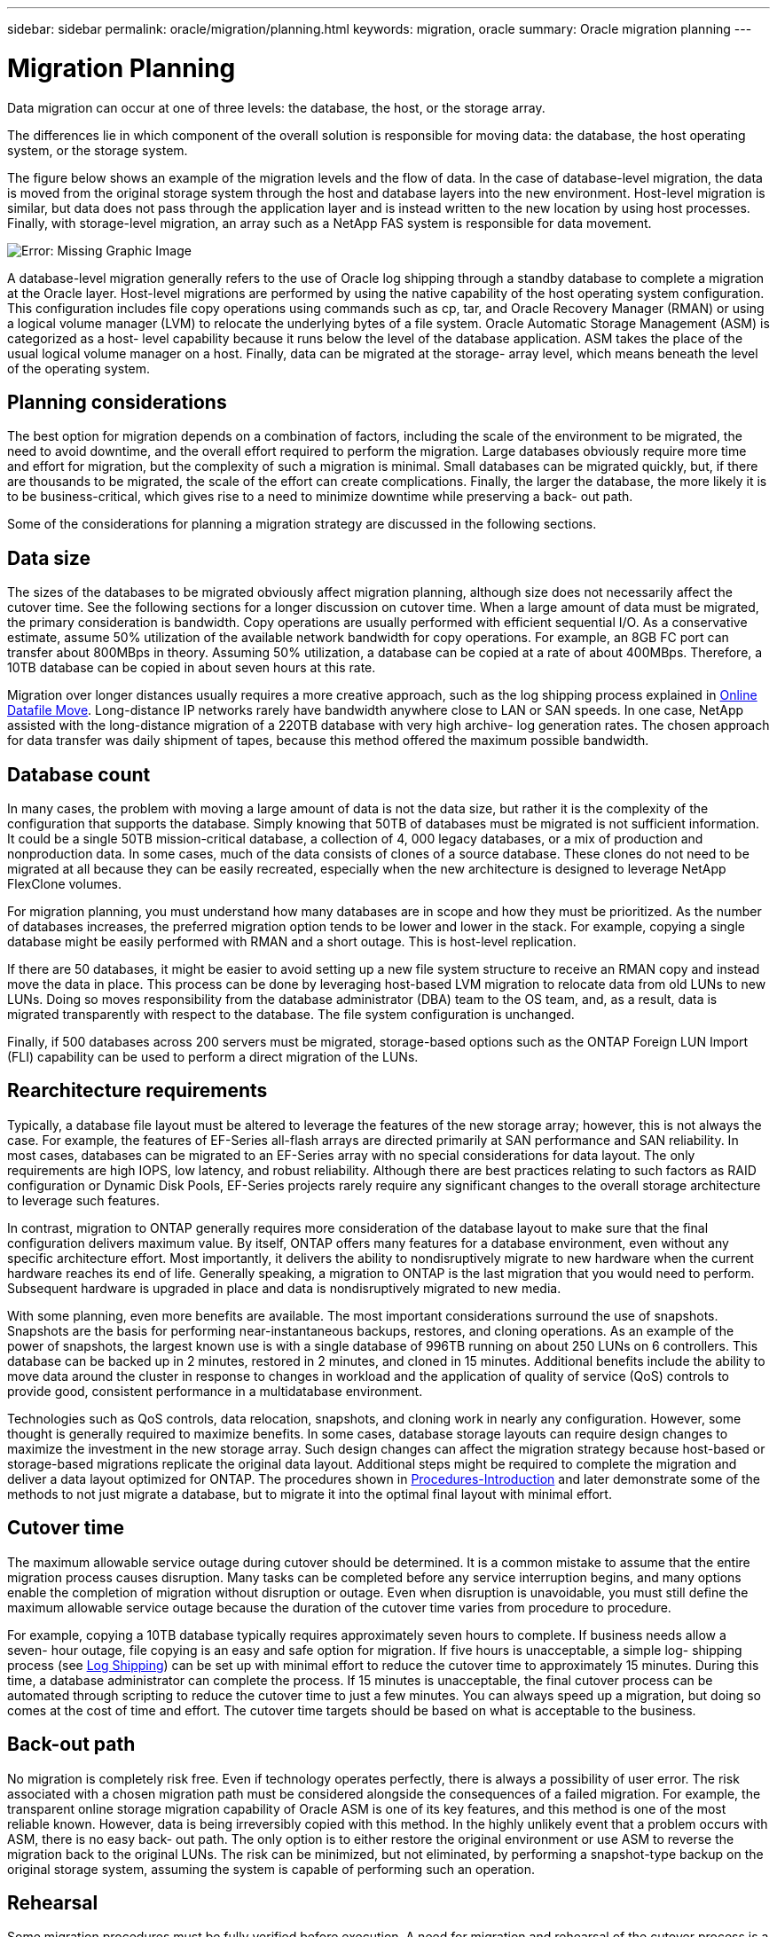 ---
sidebar: sidebar
permalink: oracle/migration/planning.html
keywords: migration, oracle
summary: Oracle migration planning
---

= Migration Planning
:hardbreaks:
:nofooter:
:icons: font
:linkattrs:
:imagesdir: ../media/

[.lead]
Data migration can occur at one of three levels: the database, the host, or the storage array.

The differences lie in which component of the overall solution is responsible for moving data: the database, the host operating system, or the storage system.

The figure below shows an example of the migration levels and the flow of data. In the case of database-level migration, the data is moved from the original storage system through the host and database layers into the new environment. Host-level migration is similar, but data does not pass through the application layer and is instead written to the new location by using host processes. Finally, with storage-level migration, an array such as a NetApp FAS system is responsible for data movement.

image:../media/levels.png[Error: Missing Graphic Image]

A database-level migration generally refers to the use of Oracle log shipping through a standby database to complete a migration at the Oracle layer. Host-level migrations are performed by using the native capability of the host operating system configuration. This configuration includes file copy operations using commands such as cp, tar, and Oracle Recovery Manager (RMAN) or using a logical volume manager (LVM) to relocate the underlying bytes of a file system. Oracle Automatic Storage Management (ASM) is categorized as a host- level capability because it runs below the level of the database application. ASM takes the place of the usual logical volume manager on a host. Finally, data can be migrated at the storage- array level, which means beneath the level of the operating system.

== Planning considerations

The best option for migration depends on a combination of factors, including the scale of the environment to be migrated, the need to avoid downtime, and the overall effort required to perform the migration. Large databases obviously require more time and effort for migration, but the complexity of such a migration is minimal. Small databases can be migrated quickly, but, if there are thousands to be migrated, the scale of the effort can create complications. Finally, the larger the database, the more likely it is to be business-critical, which gives rise to a need to minimize downtime while preserving a back- out path.

Some of the considerations for planning a migration strategy are discussed in the following sections.

== Data size

The sizes of the databases to be migrated obviously affect migration planning, although size does not necessarily affect the cutover time. See the following sections for a longer discussion on cutover time. When a large amount of data must be migrated, the primary consideration is bandwidth. Copy operations are usually performed with efficient sequential I/O. As a conservative estimate, assume 50% utilization of the available network bandwidth for copy operations. For example, an 8GB FC port can transfer about 800MBps in theory. Assuming 50% utilization, a database can be copied at a rate of about 400MBps. Therefore, a 10TB database can be copied in about seven hours at this rate.

Migration over longer distances usually requires a more creative approach, such as the log shipping process explained in link:datafile-move[Online Datafile Move]. Long-distance IP networks rarely have bandwidth anywhere close to LAN or SAN speeds. In one case, NetApp assisted with the long-distance migration of a 220TB database with very high archive- log generation rates. The chosen approach for data transfer was daily shipment of tapes, because this method offered the maximum possible bandwidth.

== Database count

In many cases, the problem with moving a large amount of data is not the data size, but rather it is the complexity of the configuration that supports the database. Simply knowing that 50TB of databases must be migrated is not sufficient information. It could be a single 50TB mission-critical database, a collection of 4, 000 legacy databases, or a mix of production and nonproduction data. In some cases, much of the data consists of clones of a source database. These clones do not need to be migrated at all because they can be easily recreated, especially when the new architecture is designed to leverage NetApp FlexClone volumes.

For migration planning, you must understand how many databases are in scope and how they must be prioritized. As the number of databases increases, the preferred migration option tends to be lower and lower in the stack. For example, copying a single database might be easily performed with RMAN and a short outage. This is host-level replication.

If there are 50 databases, it might be easier to avoid setting up a new file system structure to receive an RMAN copy and instead move the data in place. This process can be done by leveraging host-based LVM migration to relocate data from old LUNs to new LUNs. Doing so moves responsibility from the database administrator (DBA) team to the OS team, and, as a result, data is migrated transparently with respect to the database. The file system configuration is unchanged.

Finally, if 500 databases across 200 servers must be migrated, storage-based options such as the ONTAP Foreign LUN Import (FLI) capability can be used to perform a direct migration of the LUNs.

== Rearchitecture requirements

Typically, a database file layout must be altered to leverage the features of the new storage array; however, this is not always the case. For example, the features of EF-Series all-flash arrays are directed primarily at SAN performance and SAN reliability. In most cases, databases can be migrated to an EF-Series array with no special considerations for data layout. The only requirements are high IOPS, low latency, and robust reliability. Although there are best practices relating to such factors as RAID configuration or Dynamic Disk Pools, EF-Series projects rarely require any significant changes to the overall storage architecture to leverage such features.

In contrast, migration to ONTAP generally requires more consideration of the database layout to make sure that the final configuration delivers maximum value. By itself, ONTAP offers many features for a database environment, even without any specific architecture effort. Most importantly, it delivers the ability to nondisruptively migrate to new hardware when the current hardware reaches its end of life. Generally speaking, a migration to ONTAP is the last migration that you would need to perform. Subsequent hardware is upgraded in place and data is nondisruptively migrated to new media.

With some planning, even more benefits are available. The most important considerations surround the use of snapshots. Snapshots are the basis for performing near-instantaneous backups, restores, and cloning operations. As an example of the power of snapshots, the largest known use is with a single database of 996TB running on about 250 LUNs on 6 controllers. This database can be backed up in 2 minutes, restored in 2 minutes, and cloned in 15 minutes. Additional benefits include the ability to move data around the cluster in response to changes in workload and the application of quality of service (QoS) controls to provide good, consistent performance in a multidatabase environment.

Technologies such as QoS controls, data relocation, snapshots, and cloning work in nearly any configuration. However, some thought is generally required to maximize benefits. In some cases, database storage layouts can require design changes to maximize the investment in the new storage array. Such design changes can affect the migration strategy because host-based or storage-based migrations replicate the original data layout. Additional steps might be required to complete the migration and deliver a data layout optimized for ONTAP. The procedures shown in link:introduction.html[Procedures-Introduction] and later demonstrate some of the methods to not just migrate a database, but to migrate it into the optimal final layout with minimal effort.

== Cutover time

The maximum allowable service outage during cutover should be determined. It is a common mistake to assume that the entire migration process causes disruption. Many tasks can be completed before any service interruption begins, and many options enable the completion of migration without disruption or outage. Even when disruption is unavoidable, you must still define the maximum allowable service outage because the duration of the cutover time varies from procedure to procedure.

For example, copying a 10TB database typically requires approximately seven hours to complete. If business needs allow a seven- hour outage, file copying is an easy and safe option for migration. If five hours is unacceptable, a simple log- shipping process (see link:log-shipping[Log Shipping]) can be set up with minimal effort to reduce the cutover time to approximately 15 minutes. During this time, a database administrator can complete the process. If 15 minutes is unacceptable, the final cutover process can be automated through scripting to reduce the cutover time to just a few minutes. You can always speed up a migration, but doing so comes at the cost of time and effort. The cutover time targets should be based on what is acceptable to the business.

== Back-out path

No migration is completely risk free. Even if technology operates perfectly, there is always a possibility of user error. The risk associated with a chosen migration path must be considered alongside the consequences of a failed migration. For example, the transparent online storage migration capability of Oracle ASM is one of its key features, and this method is one of the most reliable known. However, data is being irreversibly copied with this method. In the highly unlikely event that a problem occurs with ASM, there is no easy back- out path. The only option is to either restore the original environment or use ASM to reverse the migration back to the original LUNs. The risk can be minimized, but not eliminated, by performing a snapshot-type backup on the original storage system, assuming the system is capable of performing such an operation.

== Rehearsal

Some migration procedures must be fully verified before execution. A need for migration and rehearsal of the cutover process is a common request with mission-critical databases for which migration must be successful and downtime must be minimized. In addition, user- acceptance tests are frequently included as part of the postmigration work, and the overall system can be returned to production only after these tests are complete.

If there is a need for rehearsal, several ONTAP capabilities can make the process much easier. In particular, snapshots can reset a test environment and quickly create multiple space-efficient copies of a database environment.

